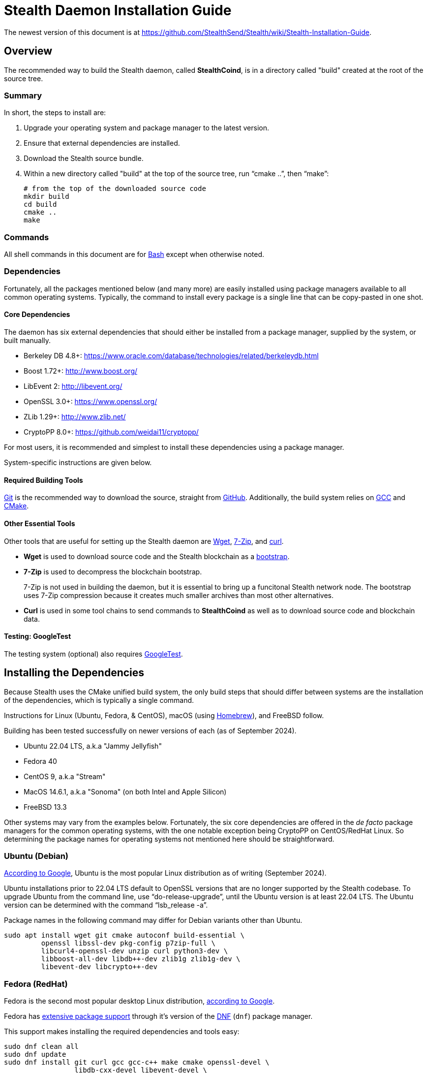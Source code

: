= Stealth Daemon Installation Guide

The newest version of this document is at <https://github.com/StealthSend/Stealth/wiki/Stealth-Installation-Guide>.


== Overview

The recommended way to build the Stealth daemon, called **StealthCoind**, is in a directory called "build" created at the root of the source tree.

=== Summary

In short, the steps to install  are:

1. Upgrade your operating system and package manager to the latest version.
2. Ensure that external dependencies are installed.
3. Download the Stealth source bundle.
4. Within a new directory called "build" at the top of the source tree, run
   "`cmake ..`", then "`make`":
+
[source, bash]
----
# from the top of the downloaded source code
mkdir build
cd build
cmake ..
make
----

=== Commands

All shell commands in this document are for https://www.gnu.org/software/bash/[Bash] except when otherwise noted.

=== Dependencies

Fortunately, all the packages mentioned below (and many more) are easily installed using package managers available to all common operating systems.
Typically, the command to install every package is a single line that can be copy-pasted in one shot.

==== Core Dependencies

The daemon has six external dependencies that should either be installed from a package manager, supplied by the system, or built manually.

* Berkeley DB 4.8+: https://www.oracle.com/database/technologies/related/berkeleydb.html
* Boost 1.72+: http://www.boost.org/
* LibEvent 2: http://libevent.org/
* OpenSSL 3.0+: https://www.openssl.org/
* ZLib 1.29+: http://www.zlib.net/
* CryptoPP 8.0+: https://github.com/weidai11/cryptopp/

For most users, it is recommended and simplest to install these dependencies using a package manager.

System-specific instructions are given below.

==== Required Building Tools

https://git-scm.com/[Git] is the recommended way to download the source, straight from https://github.com/Stealth-R-D-LLC/Stealth/[GitHub].
Additionally, the build system relies on https://gcc.gnu.org/[GCC] and https://cmake.org/[CMake].

==== Other Essential Tools

Other tools that are useful for setting up the Stealth daemon are https://www.gnu.org/software/wget/[Wget], https://www.7-zip.org/[7-Zip], and https://curl.se/[curl].

* **Wget** is used to download source code and the Stealth blockchain as a https://fastercapital.com/topics/what-is-blockchain-bootstrapping.html[bootstrap].
* **7-Zip** is used to decompress the blockchain bootstrap.
+
7-Zip is not used in building the daemon, but it is essential to bring up a funcitonal Stealth network node.
The bootstrap uses 7-Zip compression because it creates much smaller archives than most other alternatives.

* **Curl** is used in some tool chains to send commands to **StealthCoind** as well as to download source code and blockchain data.

==== Testing: GoogleTest

The testing system (optional) also requires https://github.com/google/googletest[GoogleTest].


== Installing the Dependencies

Because Stealth uses the CMake unified build system, the only build steps that should differ between systems are the installation of the dependencies, which is typically a single command.

Instructions for Linux (Ubuntu, Fedora, & CentOS), macOS (using https://brew.sh/[Homebrew]), and FreeBSD follow.

Building has been tested successfully on newer versions of each (as of September 2024).

* Ubuntu 22.04 LTS, a.k.a "Jammy Jellyfish"
* Fedora 40
* CentOS 9, a.k.a "Stream"
* MacOS 14.6.1, a.k.a "Sonoma" (on both Intel and Apple Silicon)
* FreeBSD 13.3

Other systems may vary from the examples below.
Fortunately, the six core dependencies are offered in the _de facto_ package managers for the common operating systems, with the one notable exception being CryptoPP on CentOS/RedHat Linux.
So determining the package names for operating systems not mentioned here should be straightforward.


=== Ubuntu (Debian)

https://www.google.com/search?q=most+googled+linux+distributions+randked[According to Google], Ubuntu is the most popular Linux distribution as of writing (September 2024).

Ubuntu installations prior to 22.04 LTS default to OpenSSL versions that are no longer supported by the Stealth codebase.
To upgrade Ubuntu from the command line, use "`do-release-upgrade`", until the Ubuntu version is at least 22.04 LTS.
The Ubuntu version can be determined with the command "`lsb_release -a`".

Package names in the following command may differ for Debian variants other than Ubuntu.

[source,bash]
----
sudo apt install wget git cmake autoconf build-essential \
         openssl libssl-dev pkg-config p7zip-full \
         libcurl4-openssl-dev unzip curl python3-dev \
         libboost-all-dev libdb++-dev zlib1g zlib1g-dev \
         libevent-dev libcrypto++-dev
----


=== Fedora (RedHat)

Fedora is the second most popular desktop Linux distribution, https://www.google.com/search?q=most+googled+linux+distributions+randked[according to Google].
 
Fedora has https://packages.fedoraproject.org/[extensive package support] through it's version of the https://docs.fedoraproject.org/en-US/fedora/latest/system-administrators-guide/package-management/DNF/[DNF] (`dnf`) package manager.

This support makes installing the required dependencies and tools easy:

[source,bash]
----
sudo dnf clean all
sudo dnf update
sudo dnf install git curl gcc gcc-c++ make cmake openssl-devel \
                 libdb-cxx-devel libevent-devel \
                 boost boost-devel cryptopp-devel zlib-devel p7zip
----

Fedora 40 provides `git`, `wget`, `curl`, `unzip` with its default install.


=== CentOS Stream (RedHat)

According to the https://www.centos.org/[CentOS website], CentOS lies "_midstream between Fedora Linux and RHEL [Red Hat Enterprise Linux]_".
This positioning makes CentOS a good proxy for all three, and for other variants of RedHat.

More closely aligned with RHEL than Fedora, CentOS does lack a couple of dependencies in its package manager support: CryptoPP and 7-Zip.
Fortunately, installing these two dependencies amounts to a handful of commands that can be copy-pasted at once.

Because of this slight addeded complexity, building the daemon on CentOS is provided here as an example for other RedHat-based distributions that may also have less extensive package manager support.

The following instructions are for CentOS Stream 9.

==== Core Dependencies and Tools

CentOS and other RedHat derivatives use the https://docs.fedoraproject.org/en-US/fedora/latest/system-administrators-guide/package-management/DNF/[DNF] package manager, invoked with "`dnf`".

[source,bash]
----
sudo dnf clean all
sudo dnf update
sudo dnf --enablerepo=crb install git gcc gcc-c++ glibc \
                          openssl-devel bzip2-devel libffi-devel \
                          zlib-devel make cmake boost-devel \
                          libdb-cxx-devel libevent-devel
----

==== CryptoPP

CryptoPP is not available through the CentOS 9 package manager.

Fortunately, the commands to download, build, and install it are simple and can be copy-pasted in one shot:

[source,bash]
----
mkdir -p ${HOME}/Deps/cryptopp/cryptopp-v8.9
cd ${HOME}/Deps/cryptopp/cryptopp-v8.9
wget https://github.com/weidai11/cryptopp/releases/download/CRYPTOPP_8_9_0/cryptopp890.zip
unzip cryptopp890.zip
NCORES=$(( $(grep -c processor /proc/cpuinfo) - 1 ))
make -j${NCORES}
sudo make install
----

==== 7-Zip

The following commands:

* Download and extract the appropriate 7-Zip in a directory called "`Deps/7zip`" in the user's home directory.
* A set of if..then..else statements determine the correct 7-Zip download, depending on whether the CPU architecture is AMD64 (`x86_64`) or Arm64 (`aarch64`).
* These commands then install the `7zz` executable to "`/usr/local/bin`".
* Finally, `7z` is soft-linked to `7zz` because `7z` is the more typical command to invoke 7-Zip.

Despite the apparent complexity of the following commands, they can all be copy-pasted in one shot:

[source,bash]
----
mkdir -p "${HOME}/Deps/7zip/7zip-v24.08"
cd "${HOME}/Deps/7zip/7zip-v24.08"
arch=$(uname -m)
base_7zip_url="https://7-zip.org/a"
_7zip_archive_prefix="7z2408-linux"
if [[ "$arch" == "x86_64" ]]; then
    base_7zip_archive="${_7zip_archive_prefix}-x64"
elif [[ "$arch" == "aarch64" ]]; then
    base_7zip_archive="${_7zip_archive_prefix}-amd64"
else
    base_7zip_archive=""
    echo "Unsupported architecture: $arch"
fi
if [ "${base_7zip_archive}" != "" ]; then
  _7zip_archive="${base_7zip_archive}.tar.xz"
  echo "Downloading 7-Zip (${_7zip_archive}) for ${arch} with:"
  file_url="${base_7zip_url}/${_7zip_archive}"
  echo '   wget '"${file_url} ..."
  wget "${file_url}"
  tar xvf "${_7zip_archive}"
  sudo cp 7zz /usr/local/bin
  cd /usr/local/bin
  sudo ln -s 7zz 7z
fi
----


=== MacOS

These instructions have been tested on macOS Sonoma 14.6, running on both Intel and Apple Silicon processors.

==== Package Manager

To build the Stealth daemon, the recommended macOS package manager is https://brew.sh/[Homebrew].

The installation instructions for Homebrew are at its https://brew.sh/[home page].

==== Libraries

For Homebrew, the package names of the core dependencies are:

* `berkeley-db@18`
* `boost`
* `libevent`
* `openssl@3`
* `cryptopp`

Note that ZLib is already provided by the OS X system as of OS X Catalina
(version 10.15.3).

==== Compiler

Fortunately, macOS provides C and C++ compilers with https://developer.apple.com/xcode/[Xcode], which should be installed with the following command:

[source,bash]
----
xcode-select --install
----

[IMPORTANT]
====
When running the "`cmake`" step to build the daemon, you might get an error that contains the following:

----
The C compiler

  "/usr/bin/cc"

is not able to compile a simple test program.
----

More than likely, you simply need to accept the XCode license agreement with:

[source,bash]
----
sudo xcodebuild -license
----

Then try again.

====


==== Other Tools

MacOS also provides the curl and Git utilities, leaving only Wget (`wget`) and 7-Zip (`sevenzip`) for installation with Homebrew.

==== Homebrew Command

The Homebrew command to install the necessary dependencies and tools on macOS is:

[source,bash]
----
brew install cmake wget berkeley-db@18 boost libevent openssl@3 \
             cryptopp sevenzip
----


=== FreeBSD

https://www.freebsd.org/[FreeBSD] is considered the most popular version of BSD, and is typically used for servers.

==== Fixing FreeBSD's `make` Command

FreeBSD has a few differences from Linux-based operating systems.
Among those, one is relevant to building the Stealth daemon: the use of https://man.freebsd.org/cgi/man.cgi?make(1)[BSD `make`], which offers only a subset of features supported by the more common https://www.gnu.org/software/make/[GNU Make] (`gmake`).

To remedy this deficiency, it is necessary to:

1. Install `gmake` with `pkg`, the BSD package manager.
2. Re-order the `$PATH` environment variable.
3. Create a soft-link for `gmake` called "`make`" that is found earlier in `$PATH` than BSD `make`.

The following commands accomplish all three:

[source,bash]
----
pkg install gmake
# set PATH for current shell
export PATH="${HOME}/bin:/usr/local/bin:/usr/local/sbin:/usr/bin:/usr/sbin:/bin:/sbin"
# set PATH for future shells
echo 'export PATH="${HOME}/bin:/usr/local/bin:/usr/local/sbin:/usr/bin:/usr/sbin:/bin:/sbin"' >> "${HOME}/.profile"
mkdir "${HOME}/bin"
cd "${HOME}/bin"
ln -s /usr/local/bin/gmake make
----

==== Core Dependencies and Tools

The FreeBSD package manager, https://github.com/freebsd/pkg[`pkg`], has excellent coverage of tools and libraries, making their installation a single command:

[source,bash]
----
pkg install lang/gcc autoconf automake bash cmake gmake libtool \
            pkgconf openssl boost-all db18 cryptopp libevent git
----

Note that ZLib and OpenSSL are installed with the FreeBSD operating system.


=== Windows

The daemon can build under https://sourceforge.net/projects/mingw/[MinGW], but Windows is not supported at the moment.

To host **StealthCoind** on Windows, users are encouraged to use https://www.docker.com/[Docker] with the "`Dockerfile`" in the "`contrib/docker`" directory.


== Download the Stealth Source for Building

The Stealth source is hosted on GitHub at https://github.com/Stealth-R-D-LLC/Stealth/.
The default branch therein is "`master`" and will contain the latest stable Stealth codebase.

[source,bash]
----
mkdir -p ${HOME}/Code
cd ${HOME}/Code
# creates the directory called "Stealth" that contains the source code
git clone https://github.com/Stealth-R-D-LLC/Stealth.git
----


== Making the Stealth Daemon

The recommended way to build the Stealth daemon is from a directory called "`build`", created at the top of the source bundle obtained from "`git clone`".
In the following commands, the number of cores is set to the maximum for the system minus 1, speeding up the build concomitant with the number of cores.

[source,bash]
----
NCORES=$(( $(grep -c processor /proc/cpuinfo) - 1 ))
# Stealth directory created by "git clone"
cd Stealth
mkdir build
cd build
cmake ..
make -j${NCORES}
----


== Testing

Building and running the tests are optional, and typically used by developers.
The following discussion is therefore aimed at advanced users.

Presently, the new testing framework is split into functional parts, divided by the code units tested. In the future, it will be possible to run all the tests in a unified fashion.

=== Build GoogleTest

Because each project should have its own GoogleTest environment configured specifically for the needs of that project, it is usually necessary to manually build and install GoogleTest to a custom location, unique to the project.

In the following commands, the GoogleTest installation we use will reside in a folder identified by the variable named "`$STEALTH_GTEST`".

You may want want to modify these commands to your needs:

[source,bash]
----
mkdir -p "${HOME}/Code/googletest"
cd "${HOME}/Code/googletest"
git clone https://github.com/google/googletest.git
cd googletest
mkdir build
cd build
cmake -DBUILD_GMOCK=OFF ..
NCORES=$(( $(grep -c processor /proc/cpuinfo) - 1 ))
make -j${NCORES}
cd ..
STEALTH_GTEST="${HOME}/Code/googletest/stealth-gtest"
mkdir -p "${STEALTH_GTEST}"
rm -rf "${STEALTH_GTEST}/*"
cp -a googletest/include/ "${STEALTH_GTEST}/include"
cp -a build/lib "${STEALTH_GTEST}/lib"
----

[IMPORTANT]
.GoogleTest Installation
====
The "`make install`" command is purposefully **not** called.

Instead the headers and libraries are manually put in place to ensure an installation path that works on all platforms.
====

=== Building and Running the Tests

Tests are located in "`src/test`".

Currently, viable tests exist in the following directories, each testing a specific unit of code:

* `bip32-hash-test`
* `core-hashes-test`
* `key-test`
* `secp256k1_openssl-test`
* `util-test`

[NOTE]
====
These tests all have in common that they test the core cryptographic functionality of the Stealth protocol.
====


You may also notice a "`boost-tests`" directory.
These are legacy tests that are in the process of being converted to the new GoogleTest framework.

Assuming GoogleTest was built according to the commands above, instructions to build and test the "`bip32-hash-test`" suite are:

[source,bash]
----
cd "${HOME}/Code/Stealth/src/test/bip32-hash-test"
mkdir build
cd build
cmake -DGTEST_ROOT="${STEALTH_GTEST}" ..
NCORES=$(( $(grep -c processor /proc/cpuinfo) - 1 ))
make -j${NCORES}
----

Building the test produces an executable that starts "`test-`".
In the present example, this executable is "`test-bip32-hash`":

[source,bash]
----
./test-bip32-hash
----

=== Debugging the Tests

Each test supports a "`-d`" debugging flag:

[source,bash]
----
./test-bip32-hash -d
----

The debugging flag prints helpful output about the data used and produced in the tests.

For example, the first few lines of output from the above "`./test-bip32-hash -d`" command is:

----
[==========] Running 13 tests from 1 test suite.
[----------] Global test environment set-up.
[----------] 13 tests from HashTest
[ RUN      ] HashTest.SHA256Test
======================
Test of SHA256 - Input
======================
        0x73, 0xe0, 0x66, 0x77, 0xa8, 0xf2, 0x1e, 0xa1, 0x6f, 0x50, 0x23, 0x0b,
        0xf4, 0x5f, 0x2b, 0x3e, 0x20, 0x7d, 0xea, 0x66, 0xf1, 0x55, 0x54, 0xbb,
        0xbb, 0x09, 0xcb, 0x15, 0xae, 0x49, 0xc4, 0x71, 0x17, 0x56, 0xf3, 0x36,
        0xf4, 0xf8, 0x33, 0x62, 0x3a, 0xa6, 0x08, 0xcc, 0xf7, 0xf4, 0xd2, 0x47,
        0xc4, 0x2e, 0xb9, 0xae, 0x0a, 0x5a, 0x99, 0xf5, 0x33, 0x89, 0x29, 0xb6,
        0x2c, 0x2a, 0xbb, 0xa6

=======================
Test of SHA256 - Output
=======================
        0x21, 0x7d, 0x44, 0xae, 0x39, 0xb5, 0x3e, 0x33, 0xc6, 0x97, 0x1d, 0xcf,
        0x7f, 0x95, 0xdc, 0x1f, 0x40, 0x32, 0x0e, 0x1b, 0xb6, 0x93, 0x1a, 0x53,
        0x86, 0x6b, 0x12, 0x8a, 0x0c, 0x8a, 0xfb, 0x86

================================
Test of SHA256 - Expected Output
================================
        0x21, 0x7d, 0x44, 0xae, 0x39, 0xb5, 0x3e, 0x33, 0xc6, 0x97, 0x1d, 0xcf,
        0x7f, 0x95, 0xdc, 0x1f, 0x40, 0x32, 0x0e, 0x1b, 0xb6, 0x93, 0x1a, 0x53,
        0x86, 0x6b, 0x12, 0x8a, 0x0c, 0x8a, 0xfb, 0x86

[       OK ] HashTest.SHA256Test (1 ms)
[ RUN      ] HashTest.SHA256_2Test
----

=== Other Testing Options

Please see the readme files ("`README.md`" or "`README.adoc`") within the unit testing folders and in their parent folder "`src/test`" for further options when building the tests.
